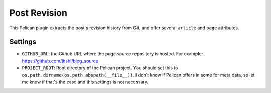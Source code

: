 Post Revision
#############

This Pelican plugin extracts the post's revision history from Git, and offer
several ``article`` and ``page`` attributes.


Settings
========

- ``GITHUB_URL``: the Github URL where the page source repository is hosted.
  For example: https://github.com/jhshi/blog_source

- ``PROJECT_ROOT``: Root directory of the Pelican project. You should set this
  to ``os.path.dirname(os.path.abspath(__file__))``. I don't know if Pelican
  offers in some for meta data, so let me know if that's the case and this
  settings is not necessary.
